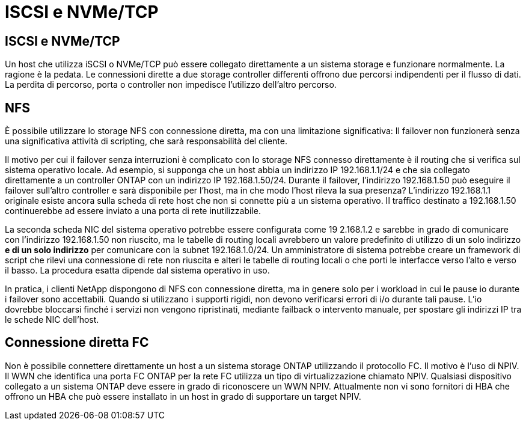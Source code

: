 = ISCSI e NVMe/TCP
:allow-uri-read: 




== ISCSI e NVMe/TCP

Un host che utilizza iSCSI o NVMe/TCP può essere collegato direttamente a un sistema storage e funzionare normalmente. La ragione è la pedata. Le connessioni dirette a due storage controller differenti offrono due percorsi indipendenti per il flusso di dati. La perdita di percorso, porta o controller non impedisce l'utilizzo dell'altro percorso.



== NFS

È possibile utilizzare lo storage NFS con connessione diretta, ma con una limitazione significativa: Il failover non funzionerà senza una significativa attività di scripting, che sarà responsabilità del cliente.

Il motivo per cui il failover senza interruzioni è complicato con lo storage NFS connesso direttamente è il routing che si verifica sul sistema operativo locale. Ad esempio, si supponga che un host abbia un indirizzo IP 192.168.1.1/24 e che sia collegato direttamente a un controller ONTAP con un indirizzo IP 192.168.1.50/24. Durante il failover, l'indirizzo 192.168.1.50 può eseguire il failover sull'altro controller e sarà disponibile per l'host, ma in che modo l'host rileva la sua presenza? L'indirizzo 192.168.1.1 originale esiste ancora sulla scheda di rete host che non si connette più a un sistema operativo. Il traffico destinato a 192.168.1.50 continuerebbe ad essere inviato a una porta di rete inutilizzabile.

La seconda scheda NIC del sistema operativo potrebbe essere configurata come 19 2.168.1.2 e sarebbe in grado di comunicare con l'indirizzo 192.168.1.50 non riuscito, ma le tabelle di routing locali avrebbero un valore predefinito di utilizzo di un solo indirizzo *e di un solo indirizzo* per comunicare con la subnet 192.168.1.0/24. Un amministratore di sistema potrebbe creare un framework di script che rilevi una connessione di rete non riuscita e alteri le tabelle di routing locali o che porti le interfacce verso l'alto e verso il basso. La procedura esatta dipende dal sistema operativo in uso.

In pratica, i clienti NetApp dispongono di NFS con connessione diretta, ma in genere solo per i workload in cui le pause io durante i failover sono accettabili. Quando si utilizzano i supporti rigidi, non devono verificarsi errori di i/o durante tali pause. L'io dovrebbe bloccarsi finché i servizi non vengono ripristinati, mediante failback o intervento manuale, per spostare gli indirizzi IP tra le schede NIC dell'host.



== Connessione diretta FC

Non è possibile connettere direttamente un host a un sistema storage ONTAP utilizzando il protocollo FC. Il motivo è l'uso di NPIV. Il WWN che identifica una porta FC ONTAP per la rete FC utilizza un tipo di virtualizzazione chiamato NPIV. Qualsiasi dispositivo collegato a un sistema ONTAP deve essere in grado di riconoscere un WWN NPIV. Attualmente non vi sono fornitori di HBA che offrono un HBA che può essere installato in un host in grado di supportare un target NPIV.
